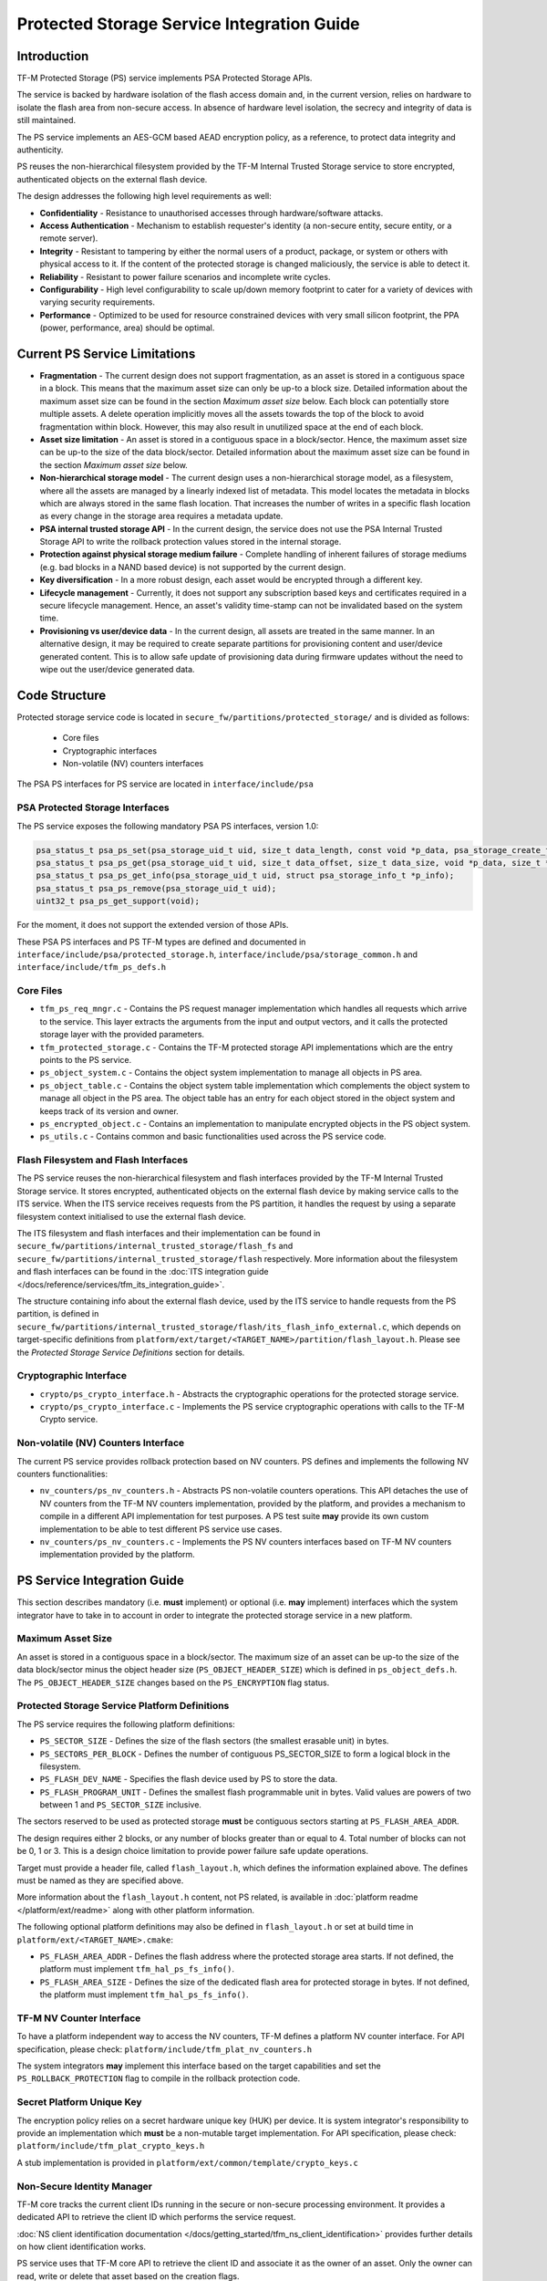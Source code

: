 ###########################################
Protected Storage Service Integration Guide
###########################################

************
Introduction
************
TF-M Protected Storage (PS) service implements PSA Protected Storage APIs.

The service is backed by hardware isolation of the flash access domain and, in
the current version, relies on hardware to isolate the flash area from
non-secure access. In absence of hardware level isolation, the secrecy and
integrity of data is still maintained.

The PS service implements an AES-GCM based AEAD encryption policy, as a
reference, to protect data integrity and authenticity.

PS reuses the non-hierarchical filesystem provided by the TF-M Internal Trusted
Storage service to store encrypted, authenticated objects on the external flash
device.

The design addresses the following high level requirements as well:

- **Confidentiality** - Resistance to unauthorised accesses through
  hardware/software attacks.

- **Access Authentication** - Mechanism to establish requester's identity (a
  non-secure entity, secure entity, or a remote server).

- **Integrity** - Resistant to tampering by either the normal users of a product,
  package, or system or others with physical access to it. If the content of the
  protected storage is changed maliciously, the service is able to detect it.

- **Reliability** - Resistant to power failure scenarios and incomplete write
  cycles.

- **Configurability** - High level configurability to scale up/down memory
  footprint to cater for a variety of devices with varying security
  requirements.

- **Performance** - Optimized to be used for resource constrained devices with
  very small silicon footprint, the PPA (power, performance, area) should be
  optimal.

******************************
Current PS Service Limitations
******************************
- **Fragmentation** - The current design does not support fragmentation, as an
  asset is stored in a contiguous space in a block. This means that the maximum
  asset size can only be up-to a block size. Detailed information about the
  maximum asset size can be found in the section `Maximum asset size` below.
  Each block can potentially store multiple assets.
  A delete operation implicitly moves all the assets towards the top of the block
  to avoid fragmentation within block. However, this may also result in
  unutilized space at the end of each block.

- **Asset size limitation** - An asset is stored in a contiguous space in a
  block/sector. Hence, the maximum asset size can be up-to the size of the
  data block/sector. Detailed information about the maximum asset size can be
  found in the section `Maximum asset size` below.

- **Non-hierarchical storage model** - The current design uses a
  non-hierarchical storage model, as a filesystem, where all the assets are
  managed by a linearly indexed list of metadata. This model locates the
  metadata in blocks which are always stored in the same flash location. That
  increases the number of writes in a specific flash location as every change in
  the storage area requires a metadata update.

- **PSA internal trusted storage API** - In the current design, the service does
  not use the PSA Internal Trusted Storage API to write the rollback protection
  values stored in the internal storage.

- **Protection against physical storage medium failure** - Complete handling of
  inherent failures of storage mediums (e.g. bad blocks in a NAND based device)
  is not supported by the current design.

- **Key diversification** - In a more robust design, each asset would be
  encrypted through a different key.

- **Lifecycle management** - Currently, it does not support any subscription
  based keys and certificates required in a secure lifecycle management. Hence,
  an asset's validity time-stamp can not be invalidated based on the system
  time.

- **Provisioning vs user/device data** - In the current design, all assets are
  treated in the same manner. In an alternative design, it may be required to
  create separate partitions for provisioning content and user/device generated
  content. This is to allow safe update of provisioning data during firmware
  updates without the need to wipe out the user/device generated data.

**************
Code Structure
**************
Protected storage service code is located in
``secure_fw/partitions/protected_storage/`` and is divided as follows:

    - Core files
    - Cryptographic interfaces
    - Non-volatile (NV) counters interfaces

The PSA PS interfaces for PS service are located in ``interface/include/psa``

PSA Protected Storage Interfaces
================================

The PS service exposes the following mandatory PSA PS interfaces, version 1.0:

.. code-block:: c

    psa_status_t psa_ps_set(psa_storage_uid_t uid, size_t data_length, const void *p_data, psa_storage_create_flags_t create_flags);
    psa_status_t psa_ps_get(psa_storage_uid_t uid, size_t data_offset, size_t data_size, void *p_data, size_t *p_data_length);
    psa_status_t psa_ps_get_info(psa_storage_uid_t uid, struct psa_storage_info_t *p_info);
    psa_status_t psa_ps_remove(psa_storage_uid_t uid);
    uint32_t psa_ps_get_support(void);

For the moment, it does not support the extended version of those APIs.

These PSA PS interfaces and PS TF-M types are defined and documented in
``interface/include/psa/protected_storage.h``,
``interface/include/psa/storage_common.h`` and
``interface/include/tfm_ps_defs.h``

Core Files
==========
- ``tfm_ps_req_mngr.c`` - Contains the PS request manager implementation which
  handles all requests which arrive to the service. This layer extracts the
  arguments from the input and output vectors, and it calls the protected
  storage layer with the provided parameters.

- ``tfm_protected_storage.c`` - Contains the TF-M protected storage API
  implementations which are the entry points to the PS service.

- ``ps_object_system.c`` - Contains the object system implementation to manage
  all objects in PS area.

- ``ps_object_table.c`` - Contains the object system table implementation which
  complements the object system to manage all object in the PS area.
  The object table has an entry for each object stored in the object system
  and keeps track of its version and owner.

- ``ps_encrypted_object.c`` - Contains an implementation to manipulate
  encrypted objects in the PS object system.

- ``ps_utils.c`` - Contains common and basic functionalities used across the
  PS service code.

Flash Filesystem and Flash Interfaces
=====================================
The PS service reuses the non-hierarchical filesystem and flash interfaces
provided by the TF-M Internal Trusted Storage service. It stores encrypted,
authenticated objects on the external flash device by making service calls to
the ITS service. When the ITS service receives requests from the PS partition,
it handles the request by using a separate filesystem context initialised to use
the external flash device.

The ITS filesystem and flash interfaces and their implementation can be found in
``secure_fw/partitions/internal_trusted_storage/flash_fs`` and
``secure_fw/partitions/internal_trusted_storage/flash`` respectively. More
information about the filesystem and flash interfaces can be found in the
:doc:`ITS integration guide
</docs/reference/services/tfm_its_integration_guide>`.

The structure containing info about the external flash device, used by the ITS
service to handle requests from the PS partition, is defined in
``secure_fw/partitions/internal_trusted_storage/flash/its_flash_info_external.c``,
which depends on target-specific definitions from
``platform/ext/target/<TARGET_NAME>/partition/flash_layout.h``. Please see the
`Protected Storage Service Definitions` section for details.

Cryptographic Interface
=======================
- ``crypto/ps_crypto_interface.h`` - Abstracts the cryptographic operations for
  the protected storage service.

- ``crypto/ps_crypto_interface.c`` - Implements the PS service cryptographic
  operations with calls to the TF-M Crypto service.

Non-volatile (NV) Counters Interface
====================================
The current PS service provides rollback protection based on NV
counters.
PS defines and implements the following NV counters functionalities:

- ``nv_counters/ps_nv_counters.h`` - Abstracts PS non-volatile
  counters operations. This API detaches the use of NV counters from the TF-M NV
  counters implementation, provided by the platform, and provides a mechanism to
  compile in a different API implementation for test purposes. A PS test suite
  **may** provide its own custom implementation to be able to test different PS
  service use cases.

- ``nv_counters/ps_nv_counters.c`` - Implements the PS NV counters interfaces
  based on TF-M NV counters implementation provided by the platform.

****************************
PS Service Integration Guide
****************************
This section describes mandatory (i.e. **must** implement) or optional
(i.e. **may** implement) interfaces which the system integrator have to take
in to account in order to integrate the protected storage service in a new
platform.

Maximum Asset Size
==================
An asset is stored in a contiguous space in a block/sector. The maximum
size of an asset can be up-to the size of the data block/sector minus the object
header size (``PS_OBJECT_HEADER_SIZE``) which is defined in
``ps_object_defs.h``. The ``PS_OBJECT_HEADER_SIZE`` changes based on the
``PS_ENCRYPTION`` flag status.

Protected Storage Service Platform Definitions
==============================================
The PS service requires the following platform definitions:

- ``PS_SECTOR_SIZE`` - Defines the size of the flash sectors (the smallest
  erasable unit) in bytes.
- ``PS_SECTORS_PER_BLOCK`` - Defines the number of contiguous PS_SECTOR_SIZE
  to form a logical block in the filesystem.
- ``PS_FLASH_DEV_NAME`` - Specifies the flash device used by PS to store the
  data.
- ``PS_FLASH_PROGRAM_UNIT`` - Defines the smallest flash programmable unit in
  bytes. Valid values are powers of two between 1 and ``PS_SECTOR_SIZE``
  inclusive.

The sectors reserved to be used as protected storage **must** be contiguous
sectors starting at ``PS_FLASH_AREA_ADDR``.

The design requires either 2 blocks, or any number of blocks greater than or
equal to 4. Total number of blocks can not be 0, 1 or 3. This is a design choice
limitation to provide power failure safe update operations.

Target must provide a header file, called ``flash_layout.h``, which defines the
information explained above. The defines must be named as they are specified
above.

More information about the ``flash_layout.h`` content, not PS related, is
available in :doc:`platform readme </platform/ext/readme>` along with other
platform information.

The following optional platform definitions may also be defined in
``flash_layout.h`` or set at build time in ``platform/ext/<TARGET_NAME>.cmake``:

- ``PS_FLASH_AREA_ADDR`` - Defines the flash address where the protected storage
  area starts.
  If not defined, the platform must implement ``tfm_hal_ps_fs_info()``.
- ``PS_FLASH_AREA_SIZE`` - Defines the size of the dedicated flash area
  for protected storage in bytes.
  If not defined, the platform must implement ``tfm_hal_ps_fs_info()``.

TF-M NV Counter Interface
=========================
To have a platform independent way to access the NV counters, TF-M defines a
platform NV counter interface. For API specification, please check:
``platform/include/tfm_plat_nv_counters.h``

The system integrators **may** implement this interface based on the target
capabilities and set the ``PS_ROLLBACK_PROTECTION`` flag to compile in
the rollback protection code.

Secret Platform Unique Key
==========================
The encryption policy relies on a secret hardware unique key (HUK) per device.
It is system integrator's responsibility to provide an implementation which
**must** be a non-mutable target implementation.
For API specification, please check:
``platform/include/tfm_plat_crypto_keys.h``

A stub implementation is provided in
``platform/ext/common/template/crypto_keys.c``

Non-Secure Identity Manager
===========================
TF-M core tracks the current client IDs running in the secure or non-secure
processing environment. It provides a dedicated API to retrieve the client ID
which performs the service request.

:doc:`NS client identification documentation </docs/getting_started/tfm_ns_client_identification>`
provides further details on how client identification works.

PS service uses that TF-M core API to retrieve the client ID and associate it
as the owner of an asset. Only the owner can read, write or delete that asset
based on the creation flags.

The :doc:`integration guide </docs/getting_started/tfm_integration_guide>` provides further
details of non-secure implementation requirements for TF-M.

Cryptographic Interface
=======================
The reference encryption policy is built on AES-GCM, and it **may** be replaced
by a vendor specific implementation.

The PS service abstracts all the cryptographic requirements and specifies the
required cryptographic interface in
``secure_fw/partitions/protected_storage/crypto/ps_crypto_interface.h``

The PS service cryptographic operations are implemented in
``secure_fw/partitions/protected_storage/crypto/ps_crypto_interface.c``, using
calls to the TF-M Crypto service.

PS Service Build Definitions
============================
The PS service uses a set of C definitions to compile in/out certain features,
as well as to configure certain service parameters. When using the TF-M build
system, these definitions are controlled by build flags of the same name. The
``config/config_default.cmake`` file sets the default values of those flags, but
they can be overwritten based on platform capabilities by setting them in
``platform/ext/target/<TARGET_NAME>/config.cmake``. The list of PS service build
definitions is:

- ``PS_ENCRYPTION``- this flag allows to enable/disable encryption
  option to encrypt the protected storage data.
- ``PS_CREATE_FLASH_LAYOUT``- this flag indicates that it is required
  to create a PS flash layout. If this flag is set, PS service will
  generate an empty and valid PS flash layout to store assets. It will
  erase all data located in the assigned PS memory area before generating
  the PS layout.  This flag is required to be set if the PS memory area
  is located in a non-persistent memory.  This flag can be set if the PS
  memory area is located in a persistent memory without a valid PS flash
  layout in it. That is the case when it is the first time in the device
  life that the PS service is executed.
- ``PS_VALIDATE_METADATA_FROM_FLASH``- this flag allows to
  enable/disable the validation mechanism to check the metadata store in flash
  every time the flash data is read from flash. This validation is required
  if the flash is not hardware protected against malicious writes. In case
  the flash is protected against malicious writes (i.e embedded flash, etc),
  this validation can be disabled in order to reduce the validation overhead.
- ``PS_ROLLBACK_PROTECTION``- this flag allows to enable/disable
  rollback protection in protected storage service. This flag takes effect only
  if the target has non-volatile counters and ``PS_ENCRYPTION`` flag is on.
- ``PS_RAM_FS``- setting this flag to ``ON`` enables the use of RAM instead of
  the persistent storage device to store the FS in the Protected Storage
  service. This flag is ``OFF`` by default. The PS regression tests write/erase
  storage multiple time, so enabling this flag can increase the life of flash
  memory when testing.
  If this flag is set to ``ON``, PS_RAM_FS_SIZE must also be provided. This
  specifies the size of the block of RAM to be used to simulate the flash.

  .. Note::
    If this flag is disabled when running the regression tests, then it is
    recommended that the persistent storage area is erased before running the
    tests to ensure that all tests can run to completion. The type of persistent
    storage area is platform specific (eFlash, MRAM, etc.) and it is described
    in corresponding flash_layout.h

- ``PS_MAX_ASSET_SIZE`` - Defines the maximum asset size to be stored in the
  PS area. This size is used to define the temporary buffers used by PS to
  read/write the asset content from/to flash. The memory used by the temporary
  buffers is allocated statically as PS does not use dynamic memory allocation.
- ``PS_NUM_ASSETS`` - Defines the maximum number of assets to be stored in the
  PS area. This number is used to dimension statically the object table size in
  RAM (fast access) and flash (persistent storage). The memory used by the
  object table is allocated statically as PS does not use dynamic memory
  allocation.
- ``PS_TEST_NV_COUNTERS``- this flag enables the virtual implementation of the
  PS NV counters interface in ``test/suites/ps/secure/nv_counters`` of the
  ``tf-m-tests`` repo, which emulates NV counters in
  RAM, and disables the hardware implementation of NV counters provided by
  the secure service. This flag is enabled by default, but has no effect when
  the regression tests are disabled. This flag can be
  overridden to ``OFF`` when building the regression tests. In this case,
  the PS rollback protection test suite will not be built, as it relies
  on extra functionality provided by the virtual NV counters to simulate
  different rollback scenarios. The remainder of the PS test suites will
  run using the hardware NV counters. Please note that running the tests in
  this configuration will quickly increase the hardware NV counter values,
  which cannot be decreased again.
  Overriding this flag from its default value of ``OFF`` when not
  building the regression tests is not currently supported.

--------------

*Copyright (c) 2018-2020, Arm Limited. All rights reserved.*
*Copyright (c) 2020, Cypress Semiconductor Corporation. All rights reserved.*
